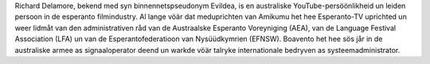 Richard Delamore, bekend med syn binnennetspseudonym Evildea, is en australiske YouTube-persöönlikheid un leiden persoon in de esperanto filmindustry. Al lange vöär dat meduprichten van Amikumu het hee Esperanto-TV uprichted un weer lidmåt van den administrativen råd van de Austraalske Esperanto Voreyniging (AEA), van de Language Festival Association (LFA) un van de Esperantofederatioon van Nysüüdkymrien (EFNSW). Boavento het hee sös jår in de australiske armee as signaaloperator deend un warkde vöär talryke internationale bedryven as systeemadministrator.
